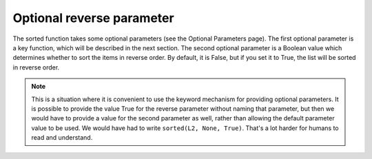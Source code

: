 ..  Copyright (C)  Brad Miller, David Ranum, Jeffrey Elkner, Peter Wentworth, Allen B. Downey, Chris
    Meyers, and Dario Mitchell.  Permission is granted to copy, distribute
    and/or modify this document under the terms of the GNU Free Documentation
    License, Version 1.3 or any later version published by the Free Software
    Foundation; with Invariant Sections being Forward, Prefaces, and
    Contributor List, no Front-Cover Texts, and no Back-Cover Texts.  A copy of
    the license is included in the section entitled "GNU Free Documentation
    License".

.. qnum::
   :prefix: sort-2-
   :start: 1

Optional reverse parameter
--------------------------

The sorted function takes some optional parameters (see the Optional Parameters page). The first optional parameter is 
a key function, which will be described in the next section. The second optional parameter is a Boolean value which 
determines whether to sort the items in reverse order. By default, it is False, but if you set it to True, the list will 
be sorted in reverse order.

.. activecode:: ac16_2_1

    L2 = ["Cherry", "Apple", "Blueberry"]
    print(sorted(L2, reverse = True))
    
.. note::

    This is a situation where it is convenient to use the keyword mechanism for providing optional parameters. It is 
    possible to provide the value True for the reverse parameter without naming that parameter, but then we would have 
    to provide a value for the second parameter as well, rather than allowing the default parameter value to be used. We 
    would have had to write ``sorted(L2, None, True)``. That's a lot harder for humans to read and understand.
